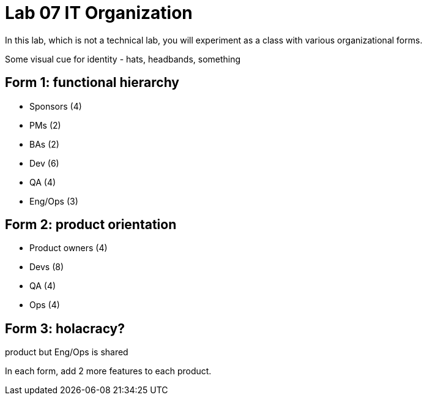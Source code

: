 = Lab 07 IT Organization
In this lab, which is not a technical lab, you will experiment as a class with various organizational forms.

Some visual cue for identity - hats, headbands, something

== Form 1: functional hierarchy

* Sponsors (4)
* PMs (2)
* BAs (2)
* Dev (6)
* QA (4)
* Eng/Ops (3)

== Form 2: product orientation

* Product owners (4)
* Devs (8)
* QA (4)
* Ops (4)

== Form 3: holacracy?
product but Eng/Ops is shared

In each form, add 2 more features to each product.
